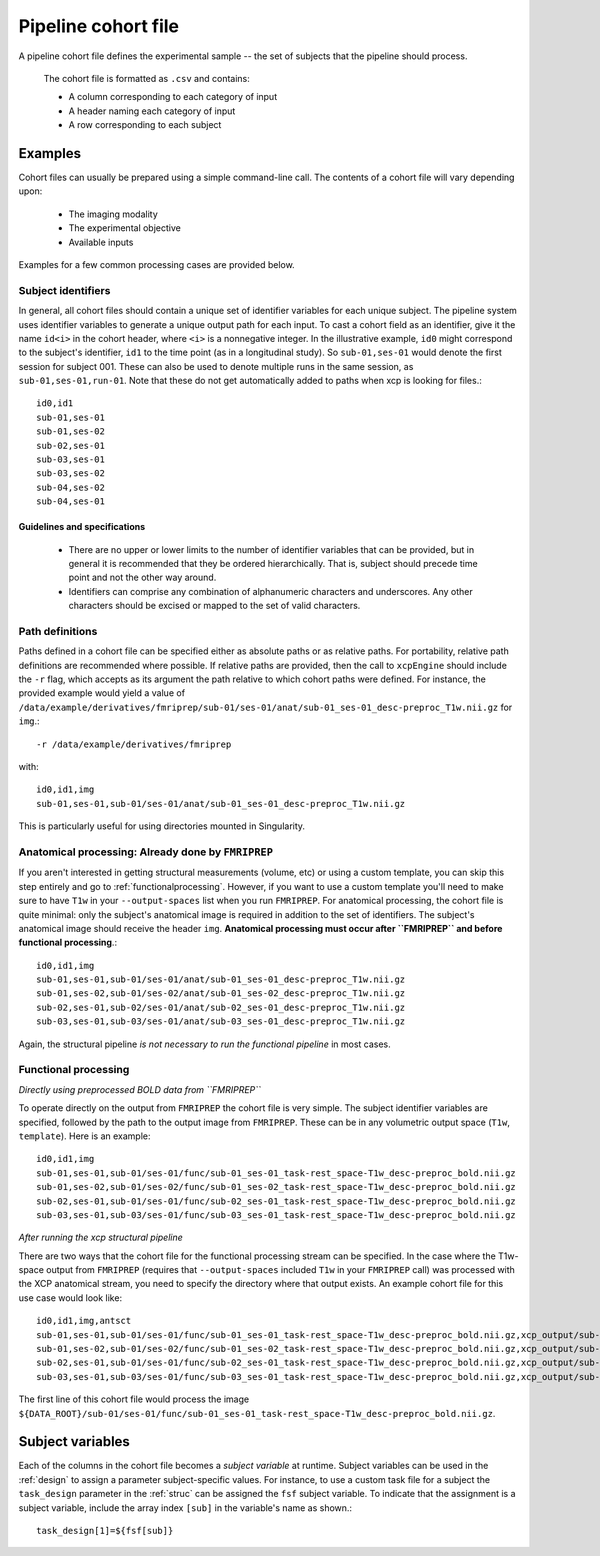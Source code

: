 .. _cohortfile:

Pipeline cohort file
====================

A pipeline cohort file defines the experimental sample -- the set of subjects that the pipeline should process.

 The cohort file is formatted as ``.csv`` and contains:

 * A column corresponding to each category of input
 * A header naming each category of input
 * A row corresponding to each subject

Examples
----------

Cohort files can usually be prepared using a simple command-line call. The contents of a cohort
file will vary depending upon:

 * The imaging modality
 * The experimental objective
 * Available inputs

Examples for a few common processing cases are provided below.

Subject identifiers
~~~~~~~~~~~~~~~~~~~~

In general, all cohort files should contain a unique set of identifier variables for each unique
subject. The pipeline system uses identifier variables to generate a unique output path for each
input. To cast a cohort field as an identifier, give it the name ``id<i>`` in the cohort header,
where ``<i>`` is a nonnegative integer. In the illustrative example, ``id0`` might correspond to
the subject's identifier, ``id1`` to the time point (as in a longitudinal study). So
``sub-01,ses-01`` would denote the first session for subject 001. These can also be used to denote multiple runs in the same session, as ``sub-01,ses-01,run-01``. Note that these do not get
automatically added to paths when xcp is looking for files.::

  id0,id1
  sub-01,ses-01
  sub-01,ses-02
  sub-02,ses-01
  sub-03,ses-01
  sub-03,ses-02
  sub-04,ses-02
  sub-04,ses-01

Guidelines and specifications
^^^^^^^^^^^^^^^^^^^^^^^^^^^^^^

 * There are no upper or lower limits to the number of identifier variables that can be provided,
   but in general it is recommended that they be ordered hierarchically. That is, subject should
   precede time point and not the other way around.
 * Identifiers can comprise any combination of alphanumeric characters and underscores. Any other
   characters should be excised or mapped to the set of valid characters.

Path definitions
~~~~~~~~~~~~~~~~~~

Paths defined in a cohort file can be specified either as absolute paths or as relative paths. For
portability, relative path definitions are recommended where possible. If relative paths are
provided, then the call to ``xcpEngine`` should include the ``-r`` flag, which accepts as its
argument the path relative to which cohort paths were defined. For instance, the provided example
would yield a value of
``/data/example/derivatives/fmriprep/sub-01/ses-01/anat/sub-01_ses-01_desc-preproc_T1w.nii.gz`` for
``img``.::

  -r /data/example/derivatives/fmriprep

with::

  id0,id1,img
  sub-01,ses-01,sub-01/ses-01/anat/sub-01_ses-01_desc-preproc_T1w.nii.gz


This is particularly useful for using directories mounted in Singularity.

Anatomical processing: Already done by ``FMRIPREP``
~~~~~~~~~~~~~~~~~~~~~~~~~~~~~~~~~~~~~~~~~~~~~~~~~~~~~

If you aren't interested in getting structural measurements (volume, etc) or using a custom
template, you can skip this step entirely and go to :ref:`functionalprocessing`. However, if you
want to use a custom template you'll need to make sure to have ``T1w`` in your ``--output-spaces``
list when you run ``FMRIPREP``. For anatomical processing, the cohort file is quite minimal: only
the subject's anatomical image is required in addition to the set of identifiers. The subject's
anatomical image should receive the header ``img``. **Anatomical processing must occur after
``FMRIPREP`` and before functional processing**.::

  id0,id1,img
  sub-01,ses-01,sub-01/ses-01/anat/sub-01_ses-01_desc-preproc_T1w.nii.gz
  sub-01,ses-02,sub-01/ses-02/anat/sub-01_ses-02_desc-preproc_T1w.nii.gz
  sub-02,ses-01,sub-02/ses-01/anat/sub-02_ses-01_desc-preproc_T1w.nii.gz
  sub-03,ses-01,sub-03/ses-01/anat/sub-03_ses-01_desc-preproc_T1w.nii.gz

Again, the structural pipeline *is not necessary to run the functional pipeline* in most cases.

.. _functionalprocessing:

Functional processing
~~~~~~~~~~~~~~~~~~~~~~~

*Directly using preprocessed BOLD data from ``FMRIPREP``*

To operate directly on the output from ``FMRIPREP`` the cohort file is very simple. The subject
identifier variables are specified, followed by the path to the output image from ``FMRIPREP``.
These can be in any volumetric output space (``T1w``, ``template``). Here is an example::

  id0,id1,img
  sub-01,ses-01,sub-01/ses-01/func/sub-01_ses-01_task-rest_space-T1w_desc-preproc_bold.nii.gz
  sub-01,ses-02,sub-01/ses-02/func/sub-01_ses-02_task-rest_space-T1w_desc-preproc_bold.nii.gz
  sub-02,ses-01,sub-01/ses-01/func/sub-02_ses-01_task-rest_space-T1w_desc-preproc_bold.nii.gz
  sub-03,ses-01,sub-03/ses-01/func/sub-03_ses-01_task-rest_space-T1w_desc-preproc_bold.nii.gz

*After running the xcp structural pipeline*

There are two ways that the cohort file for the functional processing stream can be specified. In
the case where the T1w-space output from ``FMRIPREP`` (requires that ``--output-spaces`` included
``T1w`` in your ``FMRIPREP`` call) was processed with the XCP anatomical stream, you need to
specify the directory where that output exists. An example cohort file for this use case would look
like::

  id0,id1,img,antsct
  sub-01,ses-01,sub-01/ses-01/func/sub-01_ses-01_task-rest_space-T1w_desc-preproc_bold.nii.gz,xcp_output/sub-01/ses-01/struc
  sub-01,ses-02,sub-01/ses-02/func/sub-01_ses-02_task-rest_space-T1w_desc-preproc_bold.nii.gz,xcp_output/sub-01/ses-02/struc
  sub-02,ses-01,sub-01/ses-01/func/sub-02_ses-01_task-rest_space-T1w_desc-preproc_bold.nii.gz,xcp_output/sub-02/ses-01/struc
  sub-03,ses-01,sub-03/ses-01/func/sub-03_ses-01_task-rest_space-T1w_desc-preproc_bold.nii.gz,xcp_output/sub-03/ses-01/struc

The first line of this cohort file would process the image
``${DATA_ROOT}/sub-01/ses-01/func/sub-01_ses-01_task-rest_space-T1w_desc-preproc_bold.nii.gz``.

Subject variables
------------------

Each of the columns in the cohort file becomes a *subject variable* at runtime. Subject variables
can be used in the :ref:`design` to assign a parameter
subject-specific values. For instance, to use a custom task file for a subject the ``task_design`` parameter in the :ref:`struc`
can be assigned the ``fsf`` subject variable. To
indicate that the assignment is a subject variable, include the array index ``[sub]`` in the
variable's name as shown.::

  task_design[1]=${fsf[sub]}
